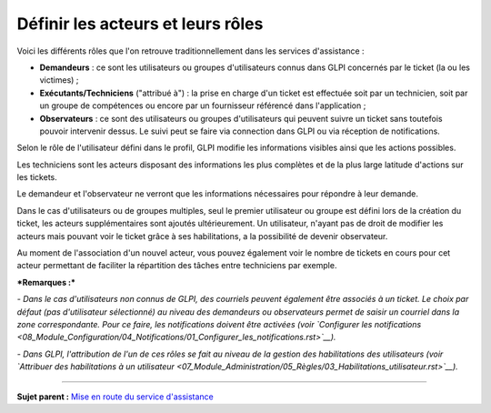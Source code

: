 Définir les acteurs et leurs rôles
==================================

Voici les différents rôles que l'on retrouve traditionnellement dans les
services d'assistance :

-  **Demandeurs** : ce sont les utilisateurs ou groupes d'utilisateurs
   connus dans GLPI concernés par le ticket (la ou les victimes) ;
-  **Exécutants/Techniciens** ("attribué à") : la prise en charge d'un
   ticket est effectuée soit par un technicien, soit par un groupe de
   compétences ou encore par un fournisseur référencé dans l'application
   ;
-  **Observateurs** : ce sont des utilisateurs ou groupes d'utilisateurs
   qui peuvent suivre un ticket sans toutefois pouvoir intervenir
   dessus. Le suivi peut se faire via connection dans GLPI ou via
   réception de notifications.

Selon le rôle de l'utilisateur défini dans le profil, GLPI modifie les
informations visibles ainsi que les actions possibles.

Les techniciens sont les acteurs disposant des informations les plus
complètes et de la plus large latitude d'actions sur les tickets.

Le demandeur et l'observateur ne verront que les informations
nécessaires pour répondre à leur demande.

Dans le cas d'utilisateurs ou de groupes multiples, seul le premier
utilisateur ou groupe est défini lors de la création du ticket, les
acteurs supplémentaires sont ajoutés ultérieurement. Un utilisateur,
n'ayant pas de droit de modifier les acteurs mais pouvant voir le ticket
grâce à ses habilitations, a la possibilité de devenir observateur.

Au moment de l'association d'un nouvel acteur, vous pouvez également
voir le nombre de tickets en cours pour cet acteur permettant de
faciliter la répartition des tâches entre techniciens par exemple.

***Remarques :***

*- Dans le cas d'utilisateurs non connus de GLPI, des courriels peuvent
également être associés à un ticket. Le choix par défaut (pas
d'utilisateur sélectionné) au niveau des demandeurs ou observateurs
permet de saisir un courriel dans la zone correspondante. Pour ce faire,
les notifications doivent être activées (voir `Configurer les
notifications <08_Module_Configuration/04_Notifications/01_Configurer_les_notifications.rst>`__).*

*- Dans GLPI, l'attribution de l'un de ces rôles se fait au niveau de la
gestion des habilitations des utilisateurs (voir `Attribuer des
habilitations à un
utilisateur <07_Module_Administration/05_Règles/03_Habilitations_utilisateur.rst>`__).*

--------------

**Sujet parent :** `Mise en route du service
d'assistance <04_Module_Assistance/01_Module_Assistance.rst>`__
